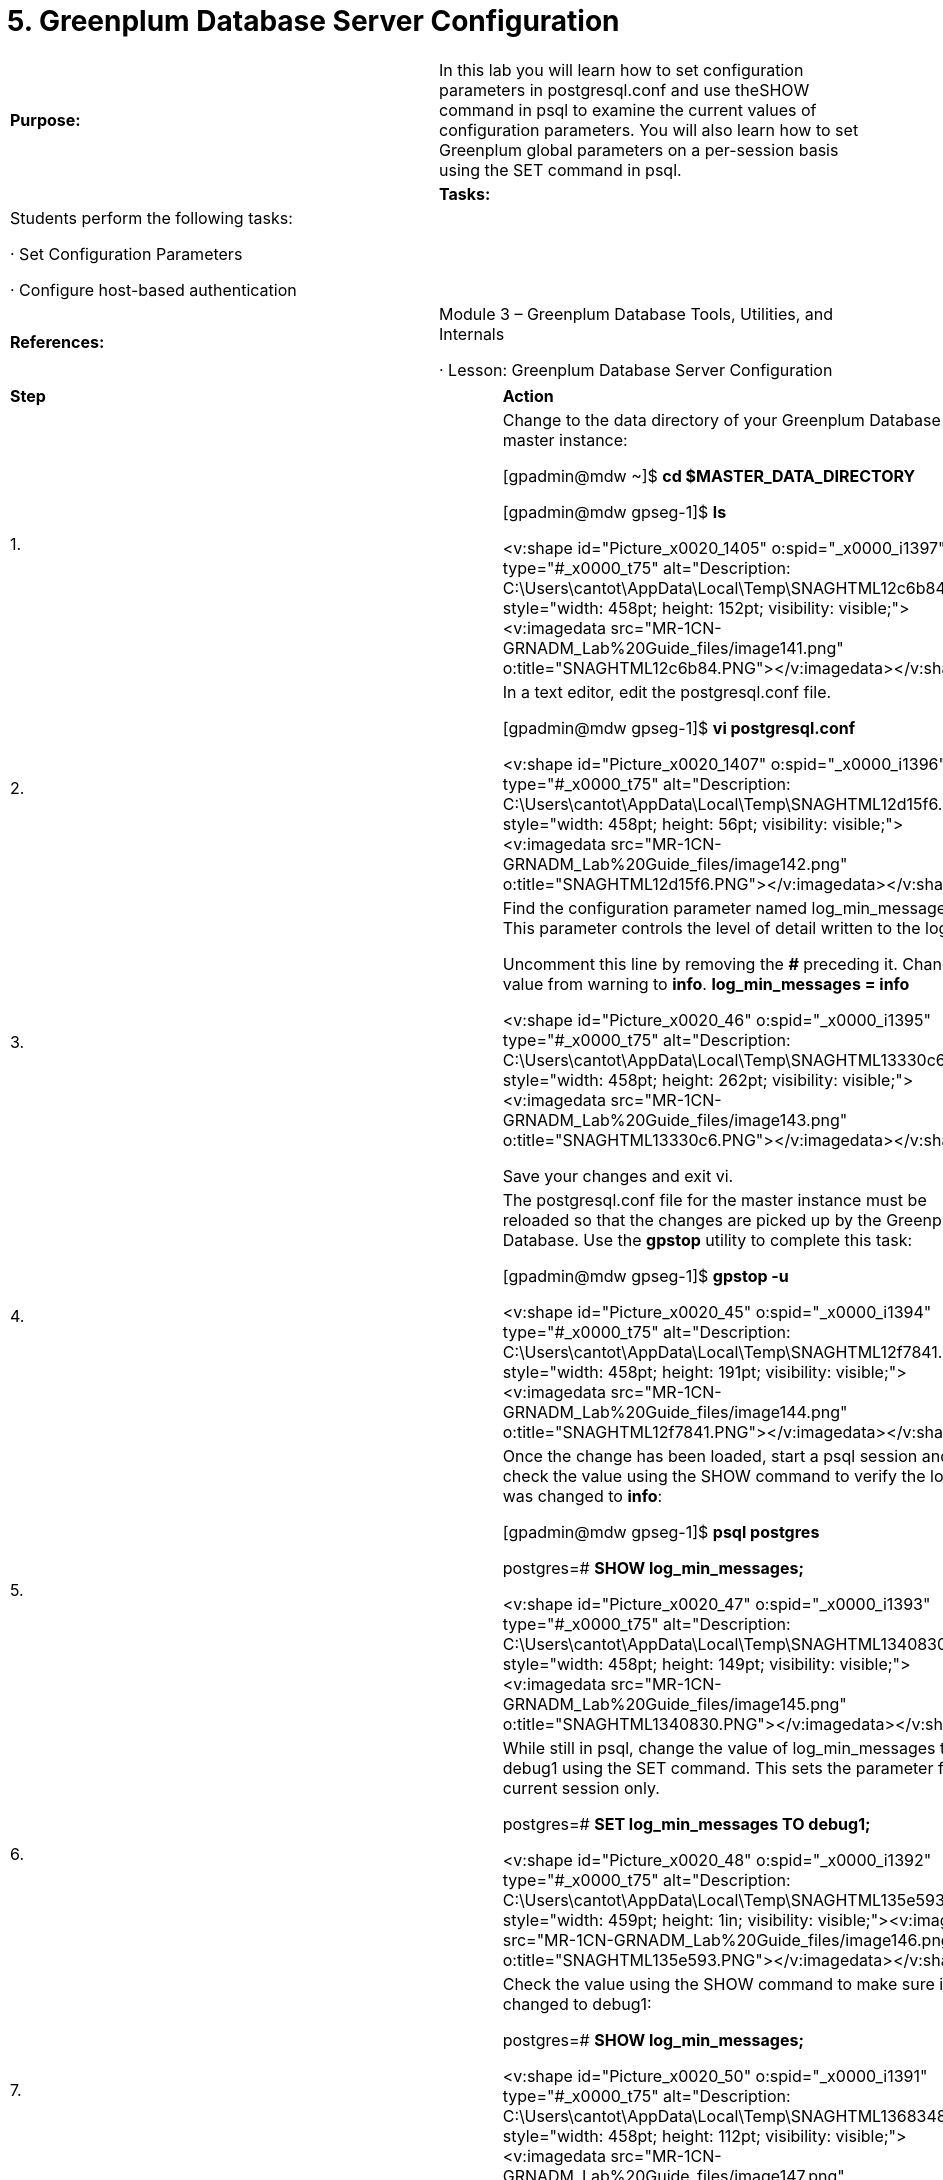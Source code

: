 = 5. Greenplum Database Server Configuration



|====
|   

**Purpose:** | In this lab you will learn how to set configuration parameters in postgresql.conf and use theSHOW command in psql to examine the current values of configuration parameters. You will also learn how to set Greenplum global parameters on a per-session basis using the SET command in psql.
| 
| **Tasks:** | Students perform the following tasks:

·       Set Configuration Parameters

·       Configure host-based authentication
| 
| **References:** | Module 3 – Greenplum Database Tools, Utilities, and Internals

·       Lesson: Greenplum Database Server Configuration
|====

|====
| **Step** | **Action**
| 1.      | Change to the data directory of your Greenplum Database master instance:

[gpadmin@mdw ~]$ **cd $MASTER_DATA_DIRECTORY**

[gpadmin@mdw gpseg-1]$ **ls**

**  
**<v:shape id="Picture_x0020_1405" o:spid="_x0000_i1397" type="#_x0000_t75" alt="Description: C:\Users\cantot\AppData\Local\Temp\SNAGHTML12c6b84.PNG" style="width: 458pt; height: 152pt; visibility: visible;"><v:imagedata src="MR-1CN-GRNADM_Lab%20Guide_files/image141.png" o:title="SNAGHTML12c6b84.PNG"></v:imagedata></v:shape>
| 2.      | In a text editor, edit the postgresql.conf file.

[gpadmin@mdw gpseg-1]$  **vi postgresql.conf**

<v:shape id="Picture_x0020_1407" o:spid="_x0000_i1396" type="#_x0000_t75" alt="Description: C:\Users\cantot\AppData\Local\Temp\SNAGHTML12d15f6.PNG" style="width: 458pt; height: 56pt; visibility: visible;"><v:imagedata src="MR-1CN-GRNADM_Lab%20Guide_files/image142.png" o:title="SNAGHTML12d15f6.PNG"></v:imagedata></v:shape>
| 3.      | Find the configuration parameter named log_min_messages. This parameter controls the level of detail written to the log files.

Uncomment this line by removing the **#** preceding it. Change the value from warning to **info**.  
**log_min_messages = info**

<v:shape id="Picture_x0020_46" o:spid="_x0000_i1395" type="#_x0000_t75" alt="Description: C:\Users\cantot\AppData\Local\Temp\SNAGHTML13330c6.PNG" style="width: 458pt; height: 262pt; visibility: visible;"><v:imagedata src="MR-1CN-GRNADM_Lab%20Guide_files/image143.png" o:title="SNAGHTML13330c6.PNG"></v:imagedata></v:shape>

Save your changes and exit vi.
| 4.      | The postgresql.conf file for the master instance must be reloaded so that the changes are picked up by the Greenplum Database. Use the **gpstop** utility to complete this task:

[gpadmin@mdw gpseg-1]$ **gpstop -u**

<v:shape id="Picture_x0020_45" o:spid="_x0000_i1394" type="#_x0000_t75" alt="Description: C:\Users\cantot\AppData\Local\Temp\SNAGHTML12f7841.PNG" style="width: 458pt; height: 191pt; visibility: visible;"><v:imagedata src="MR-1CN-GRNADM_Lab%20Guide_files/image144.png" o:title="SNAGHTML12f7841.PNG"></v:imagedata></v:shape>
| 5.      | Once the change has been loaded, start a psql session and check the value using the SHOW command to verify the log level was changed to **info**:

[gpadmin@mdw gpseg-1]$ **psql postgres**

postgres=# **SHOW log_min_messages;**

**  
**<v:shape id="Picture_x0020_47" o:spid="_x0000_i1393" type="#_x0000_t75" alt="Description: C:\Users\cantot\AppData\Local\Temp\SNAGHTML1340830.PNG" style="width: 458pt; height: 149pt; visibility: visible;"><v:imagedata src="MR-1CN-GRNADM_Lab%20Guide_files/image145.png" o:title="SNAGHTML1340830.PNG"></v:imagedata></v:shape>
| 6.      | While still in psql, change the value of log_min_messages to debug1 using the SET command. This sets the parameter for the current session only.

postgres=# **SET log_min_messages TO debug1;  

**

<v:shape id="Picture_x0020_48" o:spid="_x0000_i1392" type="#_x0000_t75" alt="Description: C:\Users\cantot\AppData\Local\Temp\SNAGHTML135e593.PNG" style="width: 459pt; height: 1in; visibility: visible;"><v:imagedata src="MR-1CN-GRNADM_Lab%20Guide_files/image146.png" o:title="SNAGHTML135e593.PNG"></v:imagedata></v:shape>
| 7.      | Check the value using the SHOW command to make sure it was changed to debug1:

postgres=# **SHOW log_min_messages;**

<v:shape id="Picture_x0020_50" o:spid="_x0000_i1391" type="#_x0000_t75" alt="Description: C:\Users\cantot\AppData\Local\Temp\SNAGHTML1368348.PNG" style="width: 458pt; height: 112pt; visibility: visible;"><v:imagedata src="MR-1CN-GRNADM_Lab%20Guide_files/image147.png" o:title="SNAGHTML1368348.PNG"></v:imagedata></v:shape>
| 8.      | Exit the current psql session and start a new session.

Run the SHOW command again. The value should be info again, the value you set inpostgresql.conf

postgres=# **\q**

[gpadmin@mdw gpseg-1]$ **psql postgres**

postgres=# **SHOW log_min_messages;**

<v:shape id="Picture_x0020_51" o:spid="_x0000_i1390" type="#_x0000_t75" alt="Description: C:\Users\cantot\AppData\Local\Temp\SNAGHTML1380cf1.PNG" style="width: 458pt; height: 161pt; visibility: visible;"><v:imagedata src="MR-1CN-GRNADM_Lab%20Guide_files/image148.png" o:title="SNAGHTML1380cf1.PNG"></v:imagedata></v:shape>
| 9.      | Exit psql:

postgres=# **\q**
| 10.   | Using the gpconfig command, list the values of the log_min_messages parameter.

[gpadmin@mdw gpseg-1]$ **gpconfig -s log_min_messages**

<v:shape id="Picture_x0020_1439" o:spid="_x0000_i1389" type="#_x0000_t75" alt="Description: C:\Users\cantot\AppData\Local\Temp\SNAGHTML1bf7834.PNG" style="width: 458pt; height: 100pt; visibility: visible;"><v:imagedata src="MR-1CN-GRNADM_Lab%20Guide_files/image149.png" o:title="SNAGHTML1bf7834.PNG"></v:imagedata></v:shape>
| 11.   | Use the gpconfig command to determine if the same command can be used to set thelog_min_messages parameter.

[gpadmin@mdw gpseg-1]$ **gpconfig -l | grep log_min_messages**

<v:shape id="Picture_x0020_65" o:spid="_x0000_i1388" type="#_x0000_t75" alt="Description: C:\Users\cantot\AppData\Local\Temp\SNAGHTML1c67a94.PNG" style="width: 458pt; height: 81pt; visibility: visible;"><v:imagedata src="MR-1CN-GRNADM_Lab%20Guide_files/image150.png" o:title="SNAGHTML1c67a94.PNG"></v:imagedata></v:shape>
| 12.   | Using the gpconfig command, modify the log_min_messages parameter once more to change it to warning.

[gpadmin@mdw gpseg-1]$ **gpconfig -c log_min_messages -v warning**

<v:shape id="Picture_x0020_68" o:spid="_x0000_i1387" type="#_x0000_t75" alt="Description: C:\Users\cantot\AppData\Local\Temp\SNAGHTML1d911f3.PNG" style="width: 458pt; height: 83pt; visibility: visible;"><v:imagedata src="MR-1CN-GRNADM_Lab%20Guide_files/image151.png" o:title="SNAGHTML1d911f3.PNG"></v:imagedata></v:shape>
| 13.   | Using gpstop, reread the postgresql.conf file.

[gpadmin@mdw gpseg-1]$ **gpstop -u**

<v:shape id="Picture_x0020_72" o:spid="_x0000_i1386" type="#_x0000_t75" alt="Description: C:\Users\cantot\AppData\Local\Temp\SNAGHTML1db838a.PNG" style="width: 458pt; height: 189pt; visibility: visible;"><v:imagedata src="MR-1CN-GRNADM_Lab%20Guide_files/image152.png" o:title="SNAGHTML1db838a.PNG"></v:imagedata></v:shape>
| 14.   | Use gpconfig to verify the log_min_messages parameter has been updated on all servers.

[gpadmin@mdw gpseg-1]$ **gpconfig -s log_min_messages**

<v:shape id="Picture_x0020_75" o:spid="_x0000_i1385" type="#_x0000_t75" alt="Description: C:\Users\cantot\AppData\Local\Temp\SNAGHTML1ddf1e6.PNG" style="width: 458pt; height: 104pt; visibility: visible;"><v:imagedata src="MR-1CN-GRNADM_Lab%20Guide_files/image153.png" o:title="SNAGHTML1ddf1e6.PNG"></v:imagedata></v:shape>
| 15.   | Using the gpconfig command, remove the changes that you made to the log_min_messagesparameter.

[gpadmin@mdw gpseg-1]$ **gpconfig -r log_min_messages**

<v:shape id="Picture_x0020_87" o:spid="_x0000_i1384" type="#_x0000_t75" alt="Description: C:\Users\cantot\AppData\Local\Temp\SNAGHTML1df6bc6.PNG" style="width: 458pt; height: 85pt; visibility: visible;"><v:imagedata src="MR-1CN-GRNADM_Lab%20Guide_files/image154.png" o:title="SNAGHTML1df6bc6.PNG"></v:imagedata></v:shape>
| 16.   | Reload the postgresql.conf file.

[gpadmin@mdw gpseg-1]$ **gpstop -u**

<v:shape id="Picture_x0020_94" o:spid="_x0000_i1383" type="#_x0000_t75" alt="Description: C:\Users\cantot\AppData\Local\Temp\SNAGHTML1e08aea.PNG" style="width: 458pt; height: 189pt; visibility: visible;"><v:imagedata src="MR-1CN-GRNADM_Lab%20Guide_files/image155.png" o:title="SNAGHTML1e08aea.PNG"></v:imagedata></v:shape>
| 17.   | Verify the changes have been reset.

[gpadmin@mdw gpseg-1]$ **gpconfig -s log_min_messages**

<v:shape id="Picture_x0020_1440" o:spid="_x0000_i1382" type="#_x0000_t75" alt="Description: C:\Users\cantot\AppData\Local\Temp\SNAGHTML1ddf1e6.PNG" style="width: 458pt; height: 104pt; visibility: visible;"><v:imagedata src="MR-1CN-GRNADM_Lab%20Guide_files/image156.png" o:title="SNAGHTML1ddf1e6.PNG"></v:imagedata></v:shape>

Is this the expected value? Why or why not?

_______________________________________________________________________________

_______________________________________________________________________________

_______________________________________________________________________________
|  | **Summary**

Setting server configuration parameters can be done at the system level by editing thepostgresql.conf configuration file on the Greenplum master. The preferred method for editing some parameters is with the gpconfig command. The command, gpconfig -l lists all the parameters you can change with gpconfig. You must either reload the master postgresql.conf file with thegpstop –u command or restart the Greenplum Database with the gpstop -r before changes are visible.

Note that some parameters are global and some are not. Global parameters need only be set on the master and the value is passed on to the segments. The non-global parameters must be set in thepostgresql.conf on the master and on all segments as well and require a system restart.

You can also set global parameters on a per-session basis using the SET command. Note that it is also possible to set parameters at the database level (using ALTER DATABASE SET) or at the role level (ALTER ROLE SET).

To examine the current setting of configuration parameters, use the SHOW command. You can also use the gpconfig -s command to list the values on all servers in the cluster. SHOW ALL will show the values for all parameters. You will have to page through the commands or type q to stop.

Optional steps:

1.     Connect to the postgres database:  
$** psql postgres**

2.     Issue the **SHOW ALL** command:  
postgres=# **SHOW ALL;**

3.     Exit** psql**:**  
**postgres=# **\q**
|====







|====
| **Step** | **Action**
| 1.      | If not already there, change to the directory represented by the variable,$MASTER_DATA_DIRECTORY**,** to perform this exercise. Using vi, edit the pg_hba.conf file.

[gpadmin@mdw gpseg-1]$ **cd $MASTER_DATA_DIRECTORY**

[gpadmin@mdw gpseg-1]$ **vi pg_hba.conf**
| 2.      | In follow on labs, you will create a database called faa and you will add a database role for yourself. Add the following line at the bottom of pg_hba.conf, replacing <your_name> with your first name:

**local   faa   <your_name>    trust**

<v:shape id="Picture_x0020_52" o:spid="_x0000_i1381" type="#_x0000_t75" alt="Description: C:\Users\cantot\AppData\Local\Temp\SNAGHTML13e4b38.PNG" style="width: 458pt; height: 262pt; visibility: visible;"><v:imagedata src="MR-1CN-GRNADM_Lab%20Guide_files/image157.png" o:title="SNAGHTML13e4b38.PNG"></v:imagedata></v:shape>

Save your changes and exit vi.

Before proceeding to the next step:

1.     Verify that all characters entered are lowercase.

2.     Do not use tabs to separate each field in the pg_hba.conf file. Instead, use spaces.
| 3.      | Reload the configuration for the changes to take effect:

[gpadmin@mdw gpseg-1]$** gpstop -u**

<v:shape id="Picture_x0020_53" o:spid="_x0000_i1380" type="#_x0000_t75" alt="Description: C:\Users\cantot\AppData\Local\Temp\SNAGHTML13f153b.PNG" style="width: 459pt; height: 197pt; visibility: visible;"><v:imagedata src="MR-1CN-GRNADM_Lab%20Guide_files/image158.png" o:title="SNAGHTML13f153b.PNG"></v:imagedata></v:shape>
|  | **Summary**

The pg_hba.conf file controls the hosts and users that can connect to the Greenplum Database, the databases they can access, and how users are authenticated.

After a Greenplum Database system is first initialized, only the Greenplum superuser, the user who rangpinitsystem, is allowed to connect from the local host. If you want to allow other users or client machines to connect, or change the default means of authentication, you must edit the pg_hba.conffile of the master instance.

It is often necessary to give access with the addition of new databases or when requesting remote access through a query editor such as pgAdmin III.

**Note: **You must reload the configuration (or restart the Greenplum Database) for changes topg_hba.conf to take effect.
|====



End of Lab Exercise





